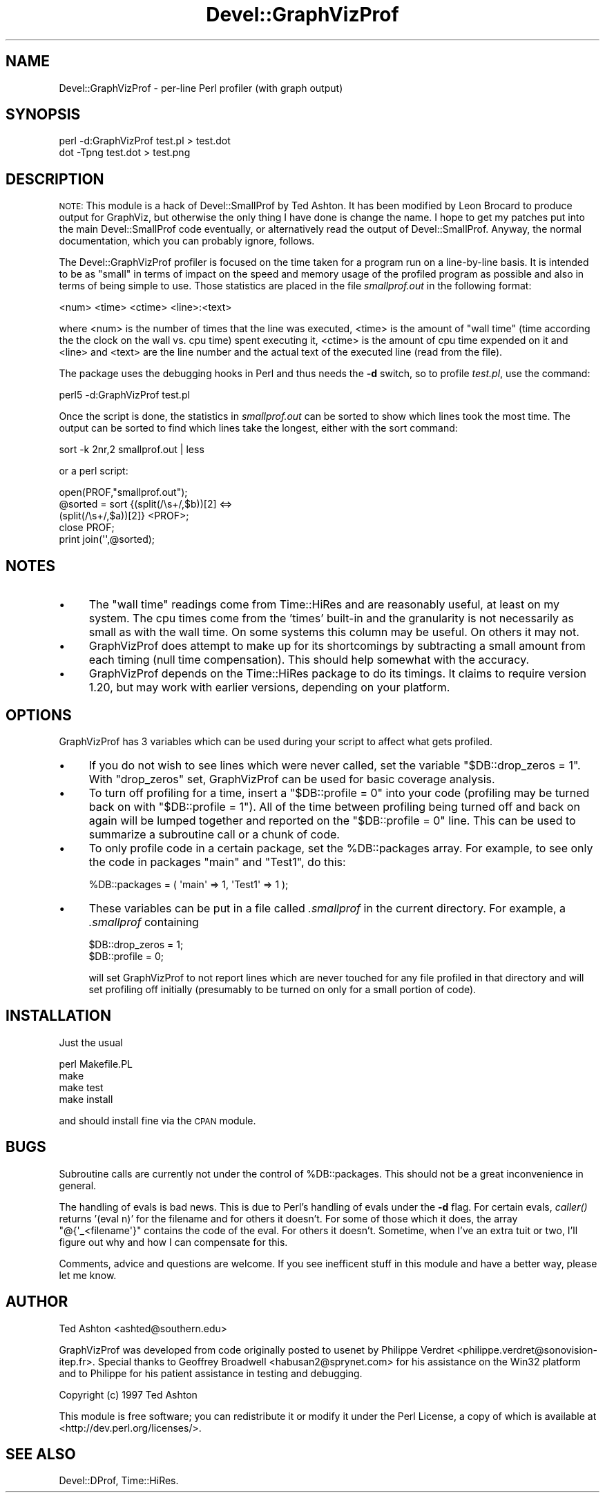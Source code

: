 .\" Automatically generated by Pod::Man 4.09 (Pod::Simple 3.35)
.\"
.\" Standard preamble:
.\" ========================================================================
.de Sp \" Vertical space (when we can't use .PP)
.if t .sp .5v
.if n .sp
..
.de Vb \" Begin verbatim text
.ft CW
.nf
.ne \\$1
..
.de Ve \" End verbatim text
.ft R
.fi
..
.\" Set up some character translations and predefined strings.  \*(-- will
.\" give an unbreakable dash, \*(PI will give pi, \*(L" will give a left
.\" double quote, and \*(R" will give a right double quote.  \*(C+ will
.\" give a nicer C++.  Capital omega is used to do unbreakable dashes and
.\" therefore won't be available.  \*(C` and \*(C' expand to `' in nroff,
.\" nothing in troff, for use with C<>.
.tr \(*W-
.ds C+ C\v'-.1v'\h'-1p'\s-2+\h'-1p'+\s0\v'.1v'\h'-1p'
.ie n \{\
.    ds -- \(*W-
.    ds PI pi
.    if (\n(.H=4u)&(1m=24u) .ds -- \(*W\h'-12u'\(*W\h'-12u'-\" diablo 10 pitch
.    if (\n(.H=4u)&(1m=20u) .ds -- \(*W\h'-12u'\(*W\h'-8u'-\"  diablo 12 pitch
.    ds L" ""
.    ds R" ""
.    ds C` ""
.    ds C' ""
'br\}
.el\{\
.    ds -- \|\(em\|
.    ds PI \(*p
.    ds L" ``
.    ds R" ''
.    ds C`
.    ds C'
'br\}
.\"
.\" Escape single quotes in literal strings from groff's Unicode transform.
.ie \n(.g .ds Aq \(aq
.el       .ds Aq '
.\"
.\" If the F register is >0, we'll generate index entries on stderr for
.\" titles (.TH), headers (.SH), subsections (.SS), items (.Ip), and index
.\" entries marked with X<> in POD.  Of course, you'll have to process the
.\" output yourself in some meaningful fashion.
.\"
.\" Avoid warning from groff about undefined register 'F'.
.de IX
..
.if !\nF .nr F 0
.if \nF>0 \{\
.    de IX
.    tm Index:\\$1\t\\n%\t"\\$2"
..
.    if !\nF==2 \{\
.        nr % 0
.        nr F 2
.    \}
.\}
.\" ========================================================================
.\"
.IX Title "Devel::GraphVizProf 3"
.TH Devel::GraphVizProf 3 "2016-12-27" "perl v5.26.2" "User Contributed Perl Documentation"
.\" For nroff, turn off justification.  Always turn off hyphenation; it makes
.\" way too many mistakes in technical documents.
.if n .ad l
.nh
.SH "NAME"
Devel::GraphVizProf \- per\-line Perl profiler (with graph output)
.SH "SYNOPSIS"
.IX Header "SYNOPSIS"
.Vb 2
\&        perl \-d:GraphVizProf test.pl > test.dot
\&        dot \-Tpng test.dot > test.png
.Ve
.SH "DESCRIPTION"
.IX Header "DESCRIPTION"
\&\s-1NOTE:\s0 This module is a hack of Devel::SmallProf by Ted Ashton. It has
been modified by Leon Brocard to produce output for GraphViz, but
otherwise the only thing I have done is change the name. I hope to get
my patches put into the main Devel::SmallProf code eventually, or
alternatively read the output of Devel::SmallProf. Anyway, the normal
documentation, which you can probably ignore, follows.
.PP
The Devel::GraphVizProf profiler is focused on the time taken for a program run on
a line-by-line basis.  It is intended to be as \*(L"small\*(R" in terms of impact on
the speed and memory usage of the profiled program as possible and also in
terms of being simple to use.  Those statistics are placed in the file
\&\fIsmallprof.out\fR in the following format:
.PP
.Vb 1
\&        <num> <time> <ctime> <line>:<text>
.Ve
.PP
where <num> is the number of times that the line was executed, <time> is the
amount of \*(L"wall time\*(R" (time according the the clock on the wall vs. cpu time)
spent executing it, <ctime> is the amount of cpu time expended on it and <line>
and <text> are the line number and the actual text of the executed line (read
from the file).
.PP
The package uses the debugging hooks in Perl and thus needs the \fB\-d\fR switch,
so to profile \fItest.pl\fR, use the command:
.PP
.Vb 1
\&        perl5 \-d:GraphVizProf test.pl
.Ve
.PP
Once the script is done, the statistics in \fIsmallprof.out\fR can be sorted to
show which lines took the most time.  The output can be sorted to find which
lines take the longest, either with the sort command:
.PP
.Vb 1
\&        sort \-k 2nr,2 smallprof.out | less
.Ve
.PP
or a perl script:
.PP
.Vb 5
\&        open(PROF,"smallprof.out");
\&        @sorted = sort {(split(/\es+/,$b))[2] <=>
\&                        (split(/\es+/,$a))[2]} <PROF>;
\&        close PROF;
\&        print join(\*(Aq\*(Aq,@sorted);
.Ve
.SH "NOTES"
.IX Header "NOTES"
.IP "\(bu" 4
The \*(L"wall time\*(R" readings come from Time::HiRes and are reasonably useful, at
least on my system.  The cpu times come from the 'times' built-in and the
granularity is not necessarily as small as with the wall time.  On some systems
this column may be useful.  On others it may not.
.IP "\(bu" 4
GraphVizProf does attempt to make up for its shortcomings by subtracting a small
amount from each timing (null time compensation).  This should help somewhat
with the accuracy.
.IP "\(bu" 4
GraphVizProf depends on the Time::HiRes package to do its timings.  It claims to
require version 1.20, but may work with earlier versions, depending on your
platform.
.SH "OPTIONS"
.IX Header "OPTIONS"
GraphVizProf has 3 variables which can be used during your script to affect what
gets profiled.
.IP "\(bu" 4
If you do not wish to see lines which were never called, set the variable
\&\f(CW\*(C`$DB::drop_zeros = 1\*(C'\fR.  With \f(CW\*(C`drop_zeros\*(C'\fR set, GraphVizProf can be used for
basic coverage analysis.
.IP "\(bu" 4
To turn off profiling for a time, insert a \f(CW\*(C`$DB::profile = 0\*(C'\fR into your code
(profiling may be turned back on with \f(CW\*(C`$DB::profile = 1\*(C'\fR).  All of the time
between profiling being turned off and back on again will be lumped together
and reported on the \f(CW\*(C`$DB::profile = 0\*(C'\fR line.  This can be used to summarize a
subroutine call or a chunk of code.
.IP "\(bu" 4
To only profile code in a certain package, set the \f(CW%DB::packages\fR array.  For
example, to see only the code in packages \f(CW\*(C`main\*(C'\fR and \f(CW\*(C`Test1\*(C'\fR, do this:
.Sp
.Vb 1
\&        %DB::packages = ( \*(Aqmain\*(Aq => 1, \*(AqTest1\*(Aq => 1 );
.Ve
.IP "\(bu" 4
These variables can be put in a file called \fI.smallprof\fR in the current
directory.  For example, a \fI.smallprof\fR containing
.Sp
.Vb 2
\&        $DB::drop_zeros = 1;
\&        $DB::profile = 0;
.Ve
.Sp
will set GraphVizProf to not report lines which are never touched for any file
profiled in that directory and will set profiling off initially (presumably to
be turned on only for a small portion of code).
.SH "INSTALLATION"
.IX Header "INSTALLATION"
Just the usual
.PP
.Vb 4
\&        perl Makefile.PL
\&        make
\&        make test
\&        make install
.Ve
.PP
and should install fine via the \s-1CPAN\s0 module.
.SH "BUGS"
.IX Header "BUGS"
Subroutine calls are currently not under the control of \f(CW%DB::packages\fR.  This
should not be a great inconvenience in general.
.PP
The handling of evals is bad news.  This is due to Perl's handling of evals
under the \fB\-d\fR flag.  For certain evals, \fIcaller()\fR returns '(eval n)' for the
filename and for others it doesn't.  For some of those which it does, the array
\&\f(CW\*(C`@{\*(Aq_<filename\*(Aq}\*(C'\fR contains the code of the eval.  For others it doesn't.
Sometime, when I've an extra tuit or two, I'll figure out why and how I can
compensate for this.
.PP
Comments, advice and questions are welcome.  If you see
inefficent stuff in this module and have a better way, please let me know.
.SH "AUTHOR"
.IX Header "AUTHOR"
Ted Ashton <ashted@southern.edu>
.PP
GraphVizProf was developed from code originally posted to usenet by Philippe
Verdret <philippe.verdret@sonovision\-itep.fr>.  Special thanks to
Geoffrey Broadwell <habusan2@sprynet.com> for his assistance on the
Win32 platform and to Philippe for his patient assistance in testing and
debugging.
.PP
Copyright (c) 1997 Ted Ashton
.PP
This module is free software; you can redistribute it or modify it under the Perl License,
a copy of which is available at <http://dev.perl.org/licenses/>.
.SH "SEE ALSO"
.IX Header "SEE ALSO"
Devel::DProf, Time::HiRes.
